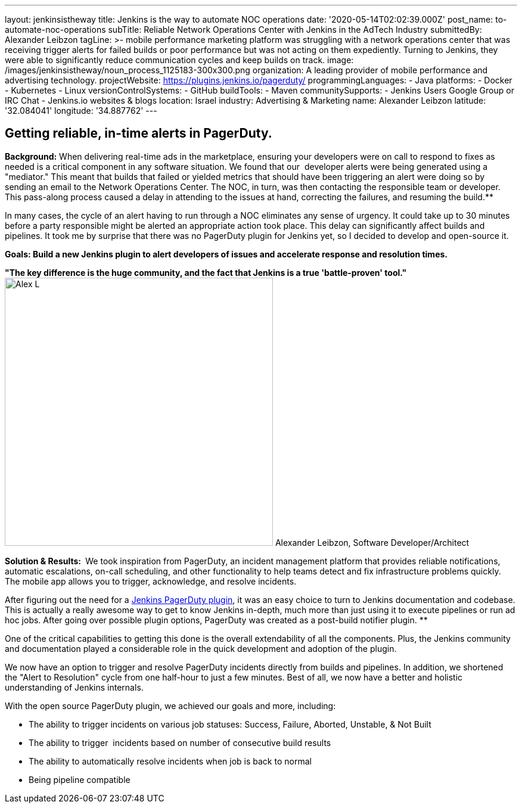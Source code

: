 ---
layout: jenkinsistheway
title: Jenkins is the way to automate NOC operations
date: '2020-05-14T02:02:39.000Z'
post_name: to-automate-noc-operations
subTitle: Reliable Network Operations Center with Jenkins in the AdTech Industry
submittedBy: Alexander Leibzon
tagLine: >-
  mobile performance marketing platform was struggling with a network operations
  center that was receiving trigger alerts for failed builds or poor performance
  but was not acting on them expediently. Turning to Jenkins, they were able to
  significantly reduce communication cycles and keep builds on track.
image: /images/jenkinsistheway/noun_process_1125183-300x300.png
organization: A leading provider of mobile performance and advertising technology.
projectWebsite: https://plugins.jenkins.io/pagerduty/
programmingLanguages:
  - Java
platforms:
  - Docker
  - Kubernetes
  - Linux
versionControlSystems:
  - GitHub
buildTools:
  - Maven
communitySupports:
  - Jenkins Users Google Group or IRC Chat
  - Jenkins.io websites & blogs
location: Israel
industry: Advertising & Marketing
name: Alexander Leibzon
latitude: '32.084041'
longitude: '34.887762'
---





== Getting reliable, in-time alerts in PagerDuty.

*Background:* When delivering real-time ads in the marketplace, ensuring your developers were on call to respond to fixes as needed is a critical component in any software situation. We found that our  developer alerts were being generated using a "mediator." This meant that builds that failed or yielded metrics that should have been triggering an alert were doing so by sending an email to the Network Operations Center. The NOC, in turn, was then contacting the responsible team or developer. This pass-along process caused a delay in attending to the issues at hand, correcting the failures, and resuming the build.**

In many cases, the cycle of an alert having to run through a NOC eliminates any sense of urgency. It could take up to 30 minutes before a party responsible might be alerted an appropriate action took place. This delay can significantly affect builds and pipelines. It took me by surprise that there was no PagerDuty plugin for Jenkins yet, so I decided to develop and open-source it.

*Goals: Build a new Jenkins plugin to alert developers of issues and accelerate response and resolution times.*

*"The key difference is the huge community, and the fact that Jenkins is a true 'battle-proven' tool."* image:/images/jenkinsistheway/Alex-L.jpeg[Alex L,width=450,height=450] Alexander Leibzon, Software Developer/Architect

*Solution & Results: * We took inspiration from PagerDuty, an incident management platform that provides reliable notifications, automatic escalations, on-call scheduling, and other functionality to help teams detect and fix infrastructure problems quickly. The mobile app allows you to trigger, acknowledge, and resolve incidents.

After figuring out the need for a https://plugins.jenkins.io/pagerduty/[Jenkins PagerDuty plugin], it was an easy choice to turn to Jenkins documentation and codebase. This is actually a really awesome way to get to know Jenkins in-depth, much more than just using it to execute pipelines or run ad hoc jobs. After going over possible plugin options, PagerDuty was created as a post-build notifier plugin. **

One of the critical capabilities to getting this done is the overall extendability of all the components. Plus, the Jenkins community and documentation played a considerable role in the quick development and adoption of the plugin.

We now have an option to trigger and resolve PagerDuty incidents directly from builds and pipelines. In addition, we shortened the "Alert to Resolution" cycle from one half-hour to just a few minutes. Best of all, we now have a better and holistic understanding of Jenkins internals.

With the open source PagerDuty plugin, we achieved our goals and more, including:

* The ability to trigger incidents on various job statuses: Success, Failure, Aborted, Unstable, & Not Built
* The ability to trigger  incidents based on number of consecutive build results
* The ability to automatically resolve incidents when job is back to normal
* Being pipeline compatible
